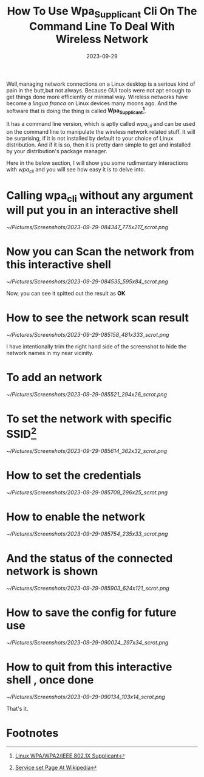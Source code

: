 #+BLOG: Unixbhaskar's Blog
#+POSTID: 1612
#+title: How To Use Wpa_Supplicant Cli On The Command Line To Deal With Wireless Network
#+date: 2023-09-29
#+tags: Technical Linux Opensource Tools Network Wireless


Well,managing network connections on a Linux desktop is a serious kind of pain
in the butt,but not always. Because GUI tools were not apt enough to get things
done more efficiently or minimal way. Wireless networks have become a /lingua
franca/ on Linux devices many moons ago. And the software that is doing the thing
is called *Wpa_Supplicant[fn:1]*.

It has a command line version, which is aptly called /wpa_cli/ and can be used on
the command line to manipulate the wireless network related stuff. It will be
surprising, if it is not installed by default to your choice of Linux
distribution. And if it is so, then it is pretty darn simple to get and
installed by your distribution's package manager.

Here in the below section, I will show you some rudimentary interactions with
/wpa_cli/ and you will see how easy it is to delve into.

* Calling *wpa_cli* without any argument will put you in an interactive shell

[[~/Pictures/Screenshots/2023-09-29-084347_775x217_scrot.png]]

* Now you can *Scan* the network from this interactive shell

[[~/Pictures/Screenshots/2023-09-29-084535_595x84_scrot.png]]

Now, you can see it spitted out the result as *OK*


* How to see the network scan result

[[~/Pictures/Screenshots/2023-09-29-085158_481x333_scrot.png]]

I have intentionally trim the right hand side of the screenshot to hide the
network names in my near vicinity.

* To add an network

[[~/Pictures/Screenshots/2023-09-29-085521_294x26_scrot.png]]

* To set the network with specific SSID[fn:2]

[[~/Pictures/Screenshots/2023-09-29-085614_362x32_scrot.png]]


* How to set the credentials

[[~/Pictures/Screenshots/2023-09-29-085709_296x25_scrot.png]]


* How to enable the network

[[~/Pictures/Screenshots/2023-09-29-085754_235x33_scrot.png]]


* And the status of the connected network is shown

[[~/Pictures/Screenshots/2023-09-29-085903_624x121_scrot.png]]

* How to save the config for future use

[[~/Pictures/Screenshots/2023-09-29-090024_297x34_scrot.png]]

* How to quit from this interactive shell , once done

[[~/Pictures/Screenshots/2023-09-29-090134_103x14_scrot.png]]


That's it.

* Footnotes

[fn:1] [[https://w1.fi/wpa_supplicant/][Linux WPA/WPA2/IEEE 802.1X Supplicant]]

[fn:2] [[https://en.wikipedia.org/wiki/Service_set_(802.11_network)][Service set Page At Wikipedia]]

# /home/bhaskar/Pictures/Screenshots/2023-09-29-084347_775x217_scrot.png http://unixbhaskar.files.wordpress.com/2023/09/2023-09-29-084347_775x217_scrot.png
# /home/bhaskar/Pictures/Screenshots/2023-09-29-084535_595x84_scrot.png http://unixbhaskar.files.wordpress.com/2023/09/2023-09-29-084535_595x84_scrot.png
# /home/bhaskar/Pictures/Screenshots/2023-09-29-085158_481x333_scrot.png http://unixbhaskar.files.wordpress.com/2023/09/2023-09-29-085158_481x333_scrot.png
# /home/bhaskar/Pictures/Screenshots/2023-09-29-085521_294x26_scrot.png http://unixbhaskar.files.wordpress.com/2023/09/2023-09-29-085521_294x26_scrot.png
# /home/bhaskar/Pictures/Screenshots/2023-09-29-085614_362x32_scrot.png http://unixbhaskar.files.wordpress.com/2023/09/2023-09-29-085614_362x32_scrot.png
# /home/bhaskar/Pictures/Screenshots/2023-09-29-085709_296x25_scrot.png http://unixbhaskar.files.wordpress.com/2023/09/2023-09-29-085709_296x25_scrot.png
# /home/bhaskar/Pictures/Screenshots/2023-09-29-085754_235x33_scrot.png http://unixbhaskar.files.wordpress.com/2023/09/2023-09-29-085754_235x33_scrot.png
# /home/bhaskar/Pictures/Screenshots/2023-09-29-085903_624x121_scrot.png http://unixbhaskar.files.wordpress.com/2023/09/2023-09-29-085903_624x121_scrot.png
# /home/bhaskar/Pictures/Screenshots/2023-09-29-090024_297x34_scrot.png http://unixbhaskar.files.wordpress.com/2023/09/2023-09-29-090024_297x34_scrot.png
# /home/bhaskar/Pictures/Screenshots/2023-09-29-090134_103x14_scrot.png http://unixbhaskar.files.wordpress.com/2023/09/2023-09-29-090134_103x14_scrot.png
